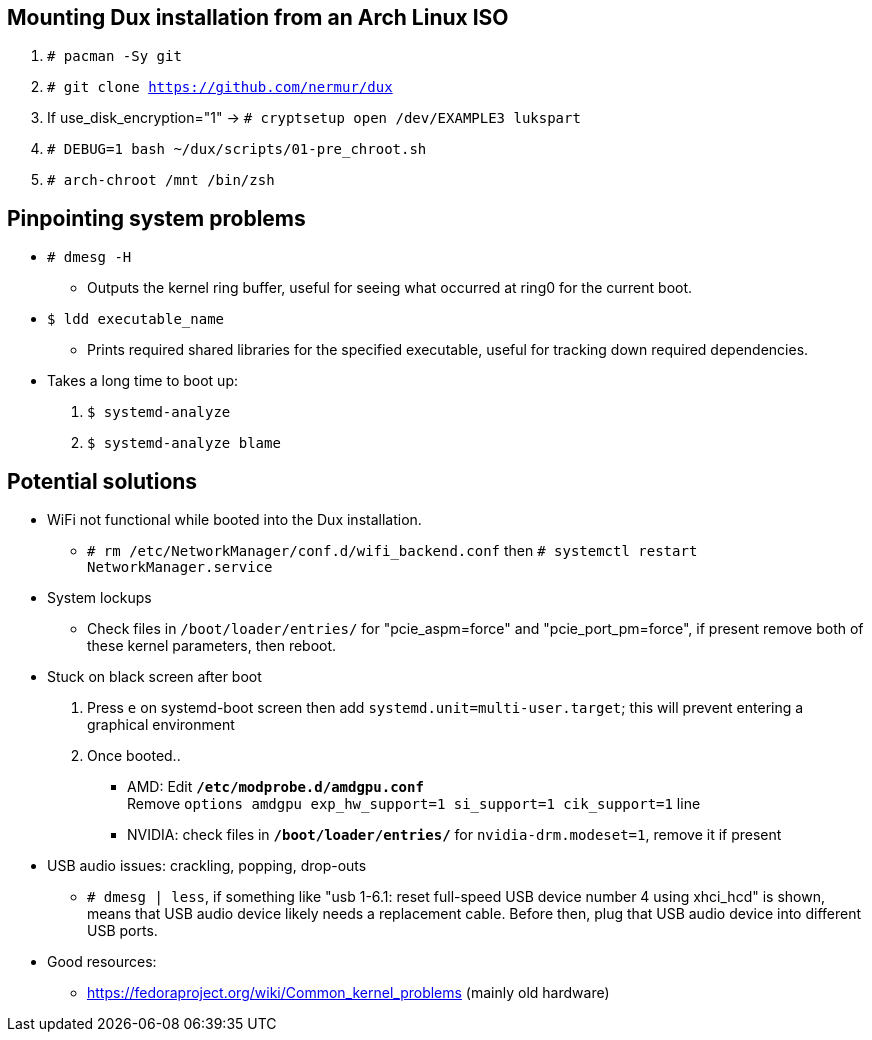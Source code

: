 :experimental:
ifdef::env-github[]
:icons:
:tip-caption: :bulb:
:note-caption: :information_source:
:important-caption: :heavy_exclamation_mark:
:caution-caption: :fire:
:warning-caption: :warning:
endif::[]
:imagesdir: imgs/

== Mounting Dux installation from an Arch Linux ISO
. `# pacman -Sy git`
. `# git clone https://github.com/nermur/dux`
. If use_disk_encryption="1" -> `# cryptsetup open /dev/EXAMPLE3 lukspart`
. `# DEBUG=1 bash ~/dux/scripts/01-pre_chroot.sh`
. `# arch-chroot /mnt /bin/zsh`

== Pinpointing system problems
* `# dmesg -H`
** Outputs the kernel ring buffer, useful for seeing what occurred at ring0 for the current boot.

* `$ ldd executable_name` 
** Prints required shared libraries for the specified executable, useful for tracking down required dependencies.

* Takes a long time to boot up:
. `$ systemd-analyze`
. `$ systemd-analyze blame`

== Potential solutions
* WiFi not functional while booted into the Dux installation.
** `# rm /etc/NetworkManager/conf.d/wifi_backend.conf` then `# systemctl restart NetworkManager.service`

* System lockups
** Check files in `/boot/loader/entries/` for "pcie_aspm=force" and "pcie_port_pm=force", if present remove both of these kernel parameters, then reboot.
* Stuck on black screen after boot
. Press kbd:[e] on systemd-boot screen then add `systemd.unit=multi-user.target`; this will prevent entering a graphical environment
. Once booted..
** AMD: Edit **`/etc/modprobe.d/amdgpu.conf`** +
Remove `options amdgpu exp_hw_support=1 si_support=1 cik_support=1` line
** NVIDIA: check files in **`/boot/loader/entries/`** for `nvidia-drm.modeset=1`, remove it if present
* USB audio issues: crackling, popping, drop-outs
** `# dmesg | less`, if something like "usb 1-6.1: reset full-speed USB device number 4 using xhci_hcd" is shown, means that USB audio device likely needs a replacement cable. Before then, plug that USB audio device into different USB ports.

* Good resources:
** https://fedoraproject.org/wiki/Common_kernel_problems (mainly old hardware)